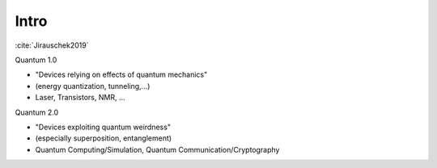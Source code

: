 
#####
Intro
#####

:cite:`Jirauschek2019`

Quantum 1.0

- "Devices relying on effects of quantum mechanics"
- (energy quantization, tunneling,...)
- Laser, Transistors, NMR, ...

Quantum 2.0

- "Devices exploiting quantum weirdness"
- (especially superposition, entanglement)
- Quantum Computing/Simulation, Quantum Communication/Cryptography
